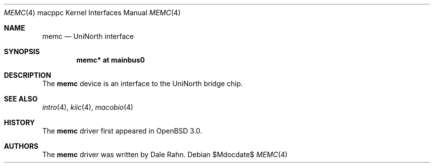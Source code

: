 .\"     $OpenBSD$
.\"
.\" Copyright (c) 2008 Xavier Santolaria <xsa@openbsd.org>
.\"
.\" Permission to use, copy, modify, and distribute this software for any
.\" purpose with or without fee is hereby granted, provided that the above
.\" copyright notice and this permission notice appear in all copies.
.\"
.\" THE SOFTWARE IS PROVIDED "AS IS" AND THE AUTHOR DISCLAIMS ALL WARRANTIES
.\" WITH REGARD TO THIS SOFTWARE INCLUDING ALL IMPLIED WARRANTIES OF
.\" MERCHANTABILITY AND FITNESS. IN NO EVENT SHALL THE AUTHOR BE LIABLE FOR
.\" ANY SPECIAL, DIRECT, INDIRECT, OR CONSEQUENTIAL DAMAGES OR ANY DAMAGES
.\" WHATSOEVER RESULTING FROM LOSS OF USE, DATA OR PROFITS, WHETHER IN AN
.\" ACTION OF CONTRACT, NEGLIGENCE OR OTHER TORTIOUS ACTION, ARISING OUT OF
.\" OR IN CONNECTION WITH THE USE OR PERFORMANCE OF THIS SOFTWARE.
.\"
.Dd $Mdocdate$
.Dt MEMC 4 macppc
.Os
.Sh NAME
.Nm memc
.Nd UniNorth interface
.Sh SYNOPSIS
.Cd "memc* at mainbus0"
.Sh DESCRIPTION
The
.Nm
device is an interface to the UniNorth bridge chip.
.Sh SEE ALSO
.Xr intro 4 ,
.Xr kiic 4 ,
.Xr macobio 4
.Sh HISTORY
The
.Nm
driver first appeared in
.Ox 3.0 .
.Sh AUTHORS
The
.Nm
driver was written by Dale Rahn.
